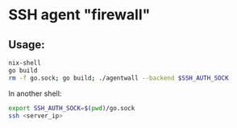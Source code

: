 * SSH agent "firewall"

** Usage:
#+begin_src bash
nix-shell
go build
rm -f go.sock; go build; ./agentwall --backend $SSH_AUTH_SOCK
#+end_src

In another shell:
#+begin_src bash
export SSH_AUTH_SOCK=$(pwd)/go.sock
ssh <server_ip>
#+end_src
